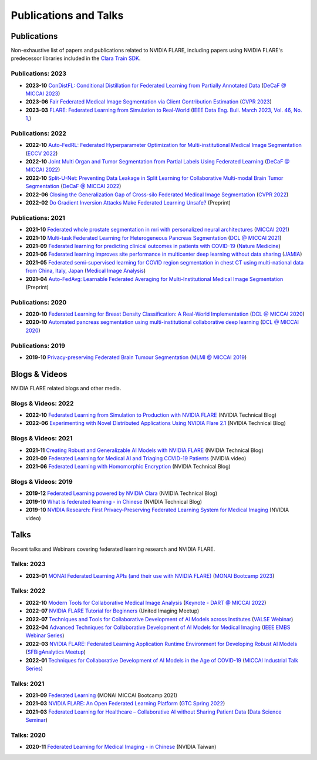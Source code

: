 **********************
Publications and Talks
**********************

Publications
============
Non-exhaustive list of papers and publications related to NVIDIA FLARE, 
including papers using NVIDIA FLARE's predecessor libraries included in the `Clara Train SDK <https://catalog.ngc.nvidia.com/orgs/nvidia/containers/clara-train-sdk>`__.

Publications: 2023
------------------
* **2023-10** `ConDistFL: Conditional Distillation for Federated Learning from Partially Annotated Data <https://arxiv.org/abs/2308.04070>`__ (`DeCaF @ MICCAI 2023 <https://decaf-workshop.github.io/decaf-2023/>`__)
* **2023-06** `Fair Federated Medical Image Segmentation via Client Contribution Estimation <https://arxiv.org/abs/2303.16520>`__ (`CVPR 2023 <https://cvpr2023.thecvf.com/Conferences/2023/>`__)
* **2023-03** `FLARE: Federated Learning from Simulation to Real-World <https://arxiv.org/abs/2210.13291>`__ (`IEEE Data Eng. Bull. March 2023, Vol. 46, No. 1, <http://sites.computer.org/debull/A23mar/issue1.htm>`__)

Publications: 2022
------------------
* **2022-10** `Auto-FedRL: Federated Hyperparameter Optimization for Multi-institutional Medical Image Segmentation <https://arxiv.org/abs/2203.06338>`__ (`ECCV 2022 <https://eccv2022.ecva.net/>`__)
* **2022-10** `Joint Multi Organ and Tumor Segmentation from Partial Labels Using Federated Learning <https://link.springer.com/chapter/10.1007/978-3-031-18523-6_6>`__ (`DeCaF @ MICCAI 2022 <https://decaf-workshop.github.io/decaf-2022/>`__)
* **2022-10** `Split-U-Net: Preventing Data Leakage in Split Learning for Collaborative Multi-modal Brain Tumor Segmentation <https://arxiv.org/abs/2208.10553>`__ (`DeCaF @ MICCAI 2022 <https://decaf-workshop.github.io/decaf-2022/>`__)
* **2022-06** `Closing the Generalization Gap of Cross-silo Federated Medical Image Segmentation <https://openaccess.thecvf.com/content/CVPR2022/papers/Xu_Closing_the_Generalization_Gap_of_Cross-Silo_Federated_Medical_Image_Segmentation_CVPR_2022_paper.pdf>`__ (`CVPR 2022 <https://cvpr2022.thecvf.com/>`__)
* **2022-02** `Do Gradient Inversion Attacks Make Federated Learning Unsafe? <https://arxiv.org/abs/2202.06924>`__ (Preprint)

Publications: 2021
------------------
* **2021-10** `Federated whole prostate segmentation in mri with personalized neural architectures <https://arxiv.org/abs/2107.08111>`__ (`MICCAI 2021 <https://www.miccai2021.org/en/>`__)
* **2021-10** `Multi-task Federated Learning for Heterogeneous Pancreas Segmentation <https://arxiv.org/abs/2108.08537>`__ (`DCL @ MICCAI 2021 <https://dcl-workshop.github.io/>`__)
* **2021-09** `Federated learning for predicting clinical outcomes in patients with COVID-19 <https://www.nature.com/articles/s41591-021-01506-3>`__ (`Nature Medicine <https://www.nature.com/nm/>`__)
* **2021-06** `Federated learning improves site performance in multicenter deep learning without data sharing <https://academic.oup.com/jamia/article-abstract/28/6/1259/6127556>`__ (`JAMIA <https://academic.oup.com/jamia>`__)
* **2021-05** `Federated semi-supervised learning for COVID region segmentation in chest CT using multi-national data from China, Italy, Japan <https://www.sciencedirect.com/science/article/pii/S1361841521000384>`__ (`Medical Image Analysis <https://www.sciencedirect.com/journal/medical-image-analysis>`__)
* **2021-04** `Auto-FedAvg: Learnable Federated Averaging for Multi-Institutional Medical Image Segmentation <https://arxiv.org/abs/2104.10195>`__ (Preprint)

Publications: 2020
------------------
* **2020-10** `Federated Learning for Breast Density Classification: A Real-World Implementation <https://arxiv.org/abs/2009.01871>`__ (`DCL @ MICCAI 2020 <https://dcl-workshop.github.io/dcl2020/index.html>`__)
* **2020-10** `Automated pancreas segmentation using multi-institutional collaborative deep learning <https://arxiv.org/abs/2009.13148>`__ (`DCL @ MICCAI 2020 <https://dcl-workshop.github.io/dcl2020/index.html>`__)

Publications: 2019
------------------
* **2019-10** `Privacy-preserving Federated Brain Tumour Segmentation <https://arxiv.org/abs/1910.00962>`__ (`MLMI @ MICCAI 2019 <https://mlmi2019.web.unc.edu/>`__)

Blogs & Videos
==============
NVIDIA FLARE related blogs and other media.

Blogs & Videos: 2022
--------------------
* **2022-10** `Federated Learning from Simulation to Production with NVIDIA FLARE <https://developer.nvidia.com/blog/federated-learning-from-simulation-to-production-with-nvidia-flare/?ncid=so-nvsh-705336#cid=ix11_so-nvsh_en-us>`__ (NVIDIA Technical Blog)
* **2022-06** `Experimenting with Novel Distributed Applications Using NVIDIA Flare 2.1 <https://developer.nvidia.com/blog/experimenting-with-novel-distributed-applications-using-nvidia-flare-2-1/>`__ (NVIDIA Technical Blog)

Blogs & Videos: 2021
--------------------
* **2021-11** `Creating Robust and Generalizable AI Models with NVIDIA FLARE <https://developer.nvidia.com/blog/creating-robust-and-generalizable-ai-models-with-nvidia-flare/>`__ (NVIDIA Technical Blog)
* **2021-09** `Federated Learning for Medical AI and Triaging COVID-19 Patients <https://www.youtube.com/watch?v=cOXVrtkv6FE>`__ (NVIDIA video)
* **2021-06** `Federated Learning with Homomorphic Encryption <https://developer.nvidia.com/blog/federated-learning-with-homomorphic-encryption/>`__ (NVIDIA Technical Blog)

Blogs & Videos: 2019
--------------------
* **2019-12** `Federated Learning powered by NVIDIA Clara <https://developer.nvidia.com/blog/federated-learning-clara/>`__ (NVIDIA Technical Blog)
* **2019-10** `What is federated learning - in Chinese <https://blogs.nvidia.com.tw/2019/10/13/what-is-federated-learning/>`__ (NVIDIA Technical Blog)
* **2019-10** `NVIDIA Research: First Privacy-Preserving Federated Learning System for Medical Imaging <https://www.youtube.com/watch?v=Jy7ozgwovgg>`__ (NVIDIA video)

Talks
=====
Recent talks and Webinars covering federated learning research and NVIDIA FLARE.

Talks: 2023
-----------
* **2023-01** `MONAI Federated Learning APIs (and their use with NVIDIA FLARE) <https://youtu.be/18Fmmyx-QXE>`__ (`MONAI Bootcamp 2023 <https://events.nvidia.com/janmonaibootcamp>`__)

Talks: 2022
-----------
* **2022-10** `Modern Tools for Collaborative Medical Image Analysis <https://drive.google.com/file/d/1hmlyG7g1SU8vhQ5wdTFhkqFO9Ty8BiYG/view?usp=sharing>`__ (`Keynote - DART @ MICCAI 2022 <https://sites.google.com/view/dart2022/home?authuser=0>`__) 
* **2022-07** `NVIDIA FLARE Tutorial for Beginners <https://www.youtube.com/watch?v=8x7oY3xAgek&t=11s&ab_channel=NVIDIADeveloper>`__ (United Imaging Meetup)
* **2022-07** `Techniques and Tools for Collaborative Development of AI Models across Institutes <https://www.bilibili.com/video/BV1y14y147nc/?spm_id_from=333.337.search-card.all.click>`__ (`VALSE Webinar <http://valser.org/article-572-1.html>`__)
* **2022-04** `Advanced Techniques for Collaborative Development of AI Models for Medical Imaging <https://rensselaer.webex.com/recordingservice/sites/rensselaer/recording/dd67440ba9f2103abaf900505681a58c/playback>`__ (`IEEE EMBS Webinar Series <https://sites.google.com/view/ieee-biip-webinars/webinar-speakers>`__)
* **2022-03** `NVIDIA FLARE: Federated Learning Application Runtime Environment for Developing Robust AI Models <https://youtu.be/lLeULNI1nT8>`__ (`SFBigAnalytics Meetup <https://www.meetup.com/sf-big-analytics/?_cookie-check=Efm7MGh7mO4YiV8A>`__)
* **2022-01** `Techniques for Collaborative Development of AI Models in the Age of COVID-19 <https://www.youtube.com/watch?v=ymfXmyuTvlA>`__ (`MICCAI Industrial Talk Series <https://www.youtube.com/channel/UCLSO1_i9UtDGfsaKQyqhJTQ>`__)

Talks: 2021
-----------
* **2021-09** `Federated Learning <https://www.youtube.com/watch?v=YeYO4JGTBb0&amp>`__ (MONAI MICCAI Bootcamp 2021)
* **2021-03** `NVIDIA FLARE: An Open Federated Learning Platform <https://www.nvidia.com/en-us/on-demand/session/gtcspring22-se1991/>`__ (`GTC Spring 2022 <https://www.nvidia.com/gtc/>`__)
* **2021-03** `Federated Learning for Healthcare – Collaborative AI without Sharing Patient Data  <https://www.youtube.com/watch?v=xr_eJp3ctzw>`__ (`Data Science Seminar <https://www.dkfz.de/en/datascience/seminar/Rieke.html>`__)

Talks: 2020
-----------
* **2020-11** `Federated Learning for Medical Imaging - in Chinese <https://www.youtube.com/watch?v=CiPdALrNEjU>`__ (NVIDIA Taiwan)
